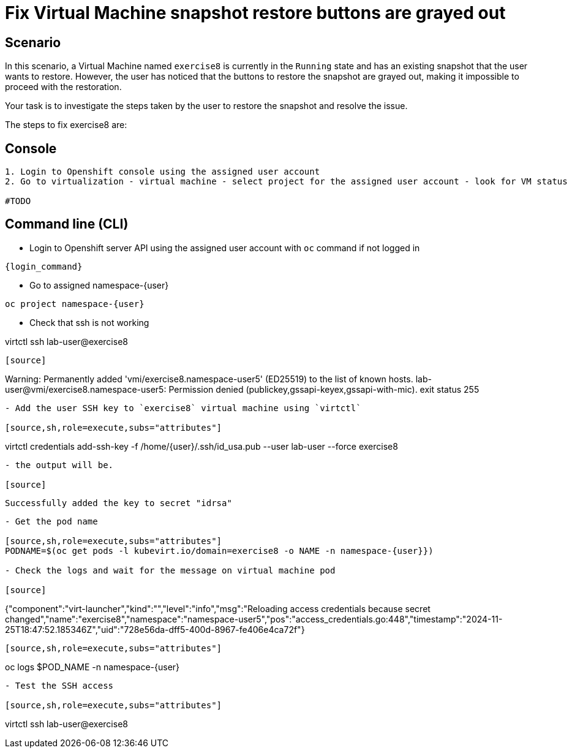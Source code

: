 [#fix]
= Fix Virtual Machine snapshot restore buttons are grayed out

== Scenario

In this scenario, a Virtual Machine named `exercise8` is currently in the `Running` state and has an existing snapshot that the user wants to restore. However, the user has noticed that the buttons to restore the snapshot are grayed out, making it impossible to proceed with the restoration.

Your task is to investigate the steps taken by the user to restore the snapshot and resolve the issue.

The steps to fix exercise8 are:

== Console
----
1. Login to Openshift console using the assigned user account
2. Go to virtualization - virtual machine - select project for the assigned user account - look for VM status

#TODO

----

== Command line (CLI)
- Login to Openshift server API using the assigned user account with `oc` command if not logged in

[source,sh,role=execute,subs="attributes"]
----
{login_command}
----

- Go to assigned namespace-{user}

[source,sh,role=execute,subs="attributes"]
----
oc project namespace-{user}
----

- Check that ssh is not working

virtctl ssh lab-user@exercise8
----

[source]
----
Warning: Permanently added 'vmi/exercise8.namespace-user5' (ED25519) to the list of known hosts.
lab-user@vmi/exercise8.namespace-user5: Permission denied (publickey,gssapi-keyex,gssapi-with-mic).
exit status 255
----


- Add the user SSH key to `exercise8` virtual machine using `virtctl`

[source,sh,role=execute,subs="attributes"]
----
virtctl credentials add-ssh-key -f /home/{user}/.ssh/id_usa.pub --user lab-user --force exercise8
----

- the output will be.

[source]
----
 Successfully added the key to secret "idrsa"
----

- Get the pod name

[source,sh,role=execute,subs="attributes"]
PODNAME=$(oc get pods -l kubevirt.io/domain=exercise8 -o NAME -n namespace-{user}})

- Check the logs and wait for the message on virtual machine pod

[source]
----
{"component":"virt-launcher","kind":"","level":"info","msg":"Reloading access credentials because secret changed","name":"exercise8","namespace":"namespace-user5","pos":"access_credentials.go:448","timestamp":"2024-11-25T18:47:52.185346Z","uid":"728e56da-dff5-400d-8967-fe406e4ca72f"}
----

[source,sh,role=execute,subs="attributes"]
----
oc logs $POD_NAME -n namespace-{user}
----

- Test the SSH access

[source,sh,role=execute,subs="attributes"]
----
virtctl ssh lab-user@exercise8
----